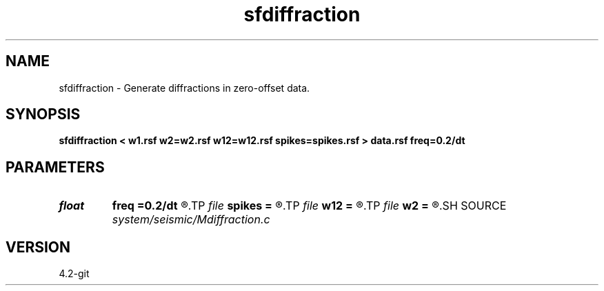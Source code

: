 .TH sfdiffraction 1  "APRIL 2023" Madagascar "Madagascar Manuals"
.SH NAME
sfdiffraction \- Generate diffractions in zero-offset data. 
.SH SYNOPSIS
.B sfdiffraction < w1.rsf w2=w2.rsf w12=w12.rsf spikes=spikes.rsf > data.rsf freq=0.2/dt
.SH PARAMETERS
.PD 0
.TP
.I float  
.B freq
.B =0.2/dt
.R  	peak frequency for Ricker wavelet
.TP
.I file   
.B spikes
.B =
.R  	auxiliary input file name
.TP
.I file   
.B w12
.B =
.R  	auxiliary input file name
.TP
.I file   
.B w2
.B =
.R  	auxiliary input file name
.SH SOURCE
.I system/seismic/Mdiffraction.c
.SH VERSION
4.2-git
